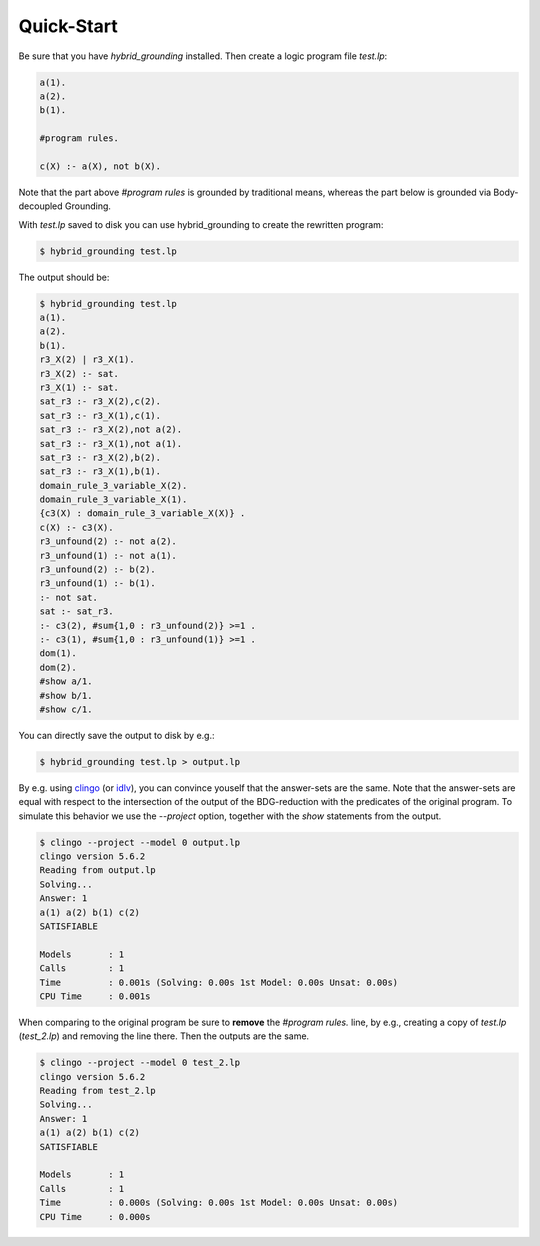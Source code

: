 Quick-Start
=============

Be sure that you have *hybrid_grounding* installed.
Then create a logic program file *test.lp*:

.. code-block::
    
    a(1).
    a(2).
    b(1).

    #program rules.

    c(X) :- a(X), not b(X).

Note that the part above *#program rules* is grounded by traditional means,
whereas the part below is grounded via Body-decoupled Grounding.

With *test.lp* saved to disk you can use hybrid_grounding to create the rewritten program:

.. code-block:: console

    $ hybrid_grounding test.lp

The output should be:

.. code-block:: console

    $ hybrid_grounding test.lp
    a(1).
    a(2).
    b(1).
    r3_X(2) | r3_X(1).
    r3_X(2) :- sat.
    r3_X(1) :- sat.
    sat_r3 :- r3_X(2),c(2).
    sat_r3 :- r3_X(1),c(1).
    sat_r3 :- r3_X(2),not a(2).
    sat_r3 :- r3_X(1),not a(1).
    sat_r3 :- r3_X(2),b(2).
    sat_r3 :- r3_X(1),b(1).
    domain_rule_3_variable_X(2).
    domain_rule_3_variable_X(1).
    {c3(X) : domain_rule_3_variable_X(X)} .
    c(X) :- c3(X).
    r3_unfound(2) :- not a(2).
    r3_unfound(1) :- not a(1).
    r3_unfound(2) :- b(2).
    r3_unfound(1) :- b(1).
    :- not sat.
    sat :- sat_r3.
    :- c3(2), #sum{1,0 : r3_unfound(2)} >=1 .
    :- c3(1), #sum{1,0 : r3_unfound(1)} >=1 .
    dom(1).
    dom(2).
    #show a/1.
    #show b/1.
    #show c/1.

You can directly save the output to disk by e.g.:

.. code-block:: console

    $ hybrid_grounding test.lp > output.lp

By e.g. using clingo_ (or idlv_), you can convince youself that the answer-sets are the same.
Note that the answer-sets are equal with respect to the intersection of the output of the BDG-reduction with the predicates of the original program.
To simulate this behavior we use the *--project* option, together with the *show* statements from the output.

.. code-block:: console

    $ clingo --project --model 0 output.lp
    clingo version 5.6.2
    Reading from output.lp
    Solving...
    Answer: 1
    a(1) a(2) b(1) c(2)
    SATISFIABLE

    Models       : 1
    Calls        : 1
    Time         : 0.001s (Solving: 0.00s 1st Model: 0.00s Unsat: 0.00s)
    CPU Time     : 0.001s

When comparing to the original program be sure to **remove** the *#program rules.* line, by e.g., creating a copy of *test.lp* (*test_2.lp*) and removing the line there.
Then the outputs are the same.

.. code-block:: console
    
    $ clingo --project --model 0 test_2.lp 
    clingo version 5.6.2
    Reading from test_2.lp
    Solving...
    Answer: 1
    a(1) a(2) b(1) c(2)
    SATISFIABLE

    Models       : 1
    Calls        : 1
    Time         : 0.000s (Solving: 0.00s 1st Model: 0.00s Unsat: 0.00s)
    CPU Time     : 0.000s

.. _clingo: https://potassco.org/clingo/
.. _idlv: https://github.com/DeMaCS-UNICAL/I-DLV#i-dlv--the-new-intelligent-grounder-of-dlv
 